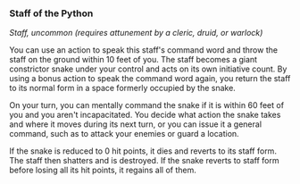 *** Staff of the Python
:PROPERTIES:
:CUSTOM_ID: staff-of-the-python
:END:
/Staff, uncommon (requires attunement by a cleric, druid, or warlock)/

You can use an action to speak this staff's command word and throw the
staff on the ground within 10 feet of you. The staff becomes a giant
constrictor snake under your control and acts on its own initiative
count. By using a bonus action to speak the command word again, you
return the staff to its normal form in a space formerly occupied by the
snake.

On your turn, you can mentally command the snake if it is within 60 feet
of you and you aren't incapacitated. You decide what action the snake
takes and where it moves during its next turn, or you can issue it a
general command, such as to attack your enemies or guard a location.

If the snake is reduced to 0 hit points, it dies and reverts to its
staff form. The staff then shatters and is destroyed. If the snake
reverts to staff form before losing all its hit points, it regains all
of them.
